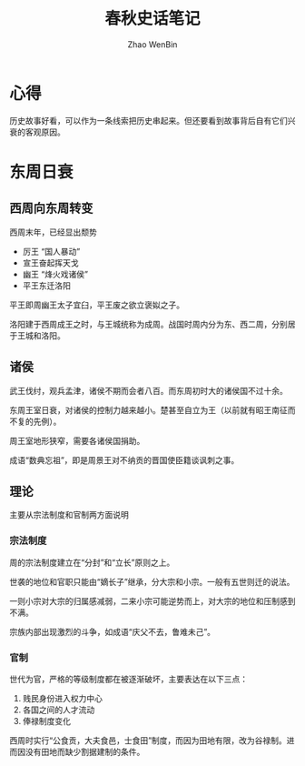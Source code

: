 #+TITLE: 春秋史话笔记
#+AUTHOR: Zhao WenBin



* 心得

历史故事好看，可以作为一条线索把历史串起来。但还要看到故事背后自有它们兴衰的客观原因。

* 东周日衰

** 西周向东周转变

西周末年，已经显出颓势

- 厉王 “国人暴动”
- 宣王奋起挥天戈
- 幽王 “烽火戏诸侯”
- 平王东迁洛阳

平王即周幽王太子宜臼，平王废之欲立褒姒之子。

洛阳建于西周成王之时，与王城统称为成周。战国时周内分为东、西二周，分别居于王城和洛阳。

** 诸侯

武王伐纣，观兵孟津，诸侯不期而会者八百。而东周初时大的诸侯国不过十余。

东周王室日衰，对诸侯的控制力越来越小。楚甚至自立为王（以前就有昭王南征而不复的先例）。

[[file:%E4%B8%9C%E5%91%A8%E8%AF%B8%E4%BE%AF%E7%A4%BA%E6%84%8F.png]]


周王室地形狭窄，需要各诸侯国捐助。

成语“数典忘祖”，即是周景王对不纳贡的晋国使臣籍谈讽刺之事。

** 理论

主要从宗法制度和官制两方面说明

*** 宗法制度

周的宗法制度建立在“分封”和“立长”原则之上。

世袭的地位和官职只能由“嫡长子”继承，分大宗和小宗。一般有五世则迁的说法。

一则小宗对大宗的归属感减弱，二来小宗可能逆势而上，对大宗的地位和压制感到不满。

宗族内部出现激烈的斗争，如成语“庆父不去，鲁难未己”。

*** 官制

世代为官，严格的等级制度都在被逐渐破坏，主要表达在以下三点：

1. 贱民身份进入权力中心
2. 各国之间的人才流动
3. 俸禄制度变化

西周时实行“公食贡，大夫食邑，士食田”制度，而因为田地有限，改为谷禄制。进而因没有田地而缺少割据建制的条件。

